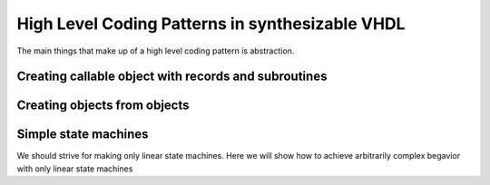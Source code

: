 High Level Coding Patterns in synthesizable VHDL
================================================

The main things that make up of a high level coding pattern is abstraction.

Creating callable object with records and subroutines
-----------------------------------------------------

Creating objects from objects
-----------------------------

Simple state machines
---------------------

We should strive for making only linear state machines. Here we will show how to achieve arbitrarily complex begavior with only linear state machines
